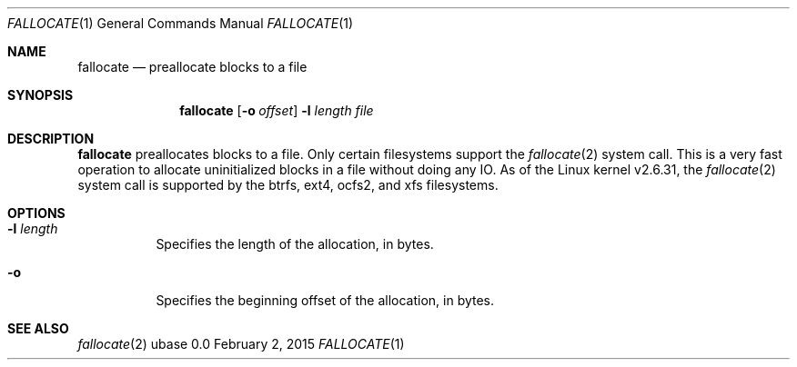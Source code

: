 .Dd February 2, 2015
.Dt FALLOCATE 1
.Os ubase 0.0
.Sh NAME
.Nm fallocate
.Nd preallocate blocks to a file
.Sh SYNOPSIS
.Nm
.Op Fl o Ar offset
.Fl l Ar length Ar file
.Sh DESCRIPTION
.Nm
preallocates blocks to a file. Only certain filesystems support the
.Xr fallocate 2
system call.  This is a very fast operation to allocate uninitialized blocks
in a file without doing any IO. As of the Linux kernel v2.6.31, the
.Xr fallocate 2
system call is supported by the btrfs, ext4, ocfs2, and xfs filesystems.
.Sh OPTIONS
.Bl -tag -width Ds
.It Fl l Ar length
Specifies the length of the allocation, in bytes.
.It Fl o
Specifies the beginning offset of the allocation, in bytes.
.El
.Sh SEE ALSO
.Xr fallocate 2
